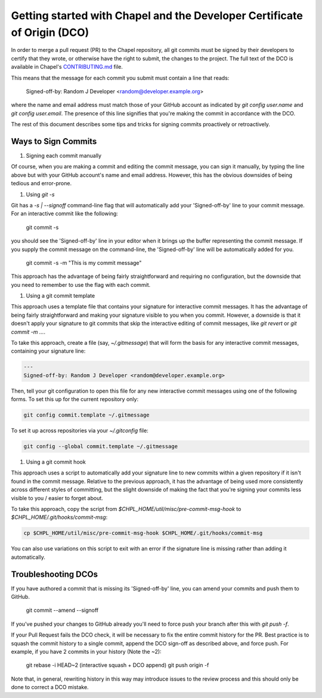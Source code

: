 Getting started with Chapel and the Developer Certificate of Origin (DCO)
=========================================================================

In order to merge a pull request (PR) to the Chapel repository, all
git commits must be signed by their developers to certify that they
wrote, or otherwise have the right to submit, the changes to the
project.  The full text of the DCO is available in Chapel's
`CONTRIBUTING.md`_ file.

This means that the message for each commit you submit must contain a
line that reads:

    Signed-off-by: Random J Developer <random@developer.example.org>

where the name and email address must match those of your GitHub
account as indicated by `git config user.name` and `git config
user.email`.  The presence of this line signifies that you're making
the commit in accordance with the DCO.

The rest of this document describes some tips and tricks for signing
commits proactively or retroactively.

.. _CONTRIBUTING.md: https://github.com/chapel-lang/chapel/blob/master/.github/CONTRIBUTING.md


Ways to Sign Commits
--------------------

#. Signing each commit manually

Of course, when you are making a commit and editing the commit
message, you can sign it manually, by typing the line above but with
your GitHub account's name and email address.  However, this has the
obvious downsides of being tedious and error-prone.


#. Using `git -s`

Git has a `-s | --signoff` command-line flag that will automatically
add your 'Signed-off-by' line to your commit message.  For an
interactive commit like the following:

    git commit -s

you should see the 'Signed-off-by' line in your editor when it brings
up the buffer representing the commit message.  If you supply the
commit message on the command-line, the 'Signed-off-by' line will be
automatically added for you.

    git commit -s -m "This is my commit message"

This approach has the advantage of being fairly straightforward and
requiring no configuration, but the downside that you need to remember
to use the flag with each commit.


#. Using a git commit template

This approach uses a template file that contains your signature for
interactive commit messages.  It has the advantage of being fairly
straightforward and making your signature visible to you when you
commit.  However, a downside is that it doesn't apply your signature
to git commits that skip the interactive editing of commit messages,
like `git revert` or `git commit -m ...`.

To take this approach, create a file (say, `~/.gitmessage`) that will
form the basis for any interactive commit messages, containing your
signature line:

.. code-block:: bash

     ---
     Signed-off-by: Random J Developer <random@developer.example.org>

Then, tell your git configuration to open this file for any new
interactive commit messages using one of the following forms.  To set
this up for the current repository only:

.. code-block:: bash

     git config commit.template ~/.gitmessage

To set it up across repositories via your `~/.gitconfig` file:
     
.. code-block:: bash

     git config --global commit.template ~/.gitmessage
     

#. Using a git commit hook

This approach uses a script to automatically add your signature line
to new commits within a given repository if it isn't found in the
commit message.  Relative to the previous approach, it has the
advantage of being used more consistently across different styles of
committing, but the slight downside of making the fact that you're
signing your commits less visible to you / easier to forget about.

To take this approach, copy the script from
`$CHPL_HOME/util/misc/pre-commit-msg-hook` to
`$CHPL_HOME/.git/hooks/commit-msg`:

.. code-block:: bash

     cp $CHPL_HOME/util/misc/pre-commit-msg-hook $CHPL_HOME/.git/hooks/commit-msg

You can also use variations on this script to exit with an error if
the signature line is missing rather than adding it automatically.
   

Troubleshooting DCOs
--------------------
    
If you have authored a commit that is missing its 'Signed-off-by'
line, you can amend your commits and push them to GitHub.

    git commit --amend --signoff

If you've pushed your changes to GitHub already you'll need to force
push your branch after this with `git push -f`.

If your Pull Request fails the DCO check, it will be necessary to fix
the entire commit history for the PR. Best practice is to squash the
commit history to a single commit, append the DCO sign-off as
described above, and force push. For example, if you have 2 commits in
your history (Note the ~2):

    git rebase -i HEAD~2
    (interactive squash + DCO append)
    git push origin -f

Note that, in general, rewriting history in this way may introduce
issues to the review process and this should only be done to correct a
DCO mistake.
